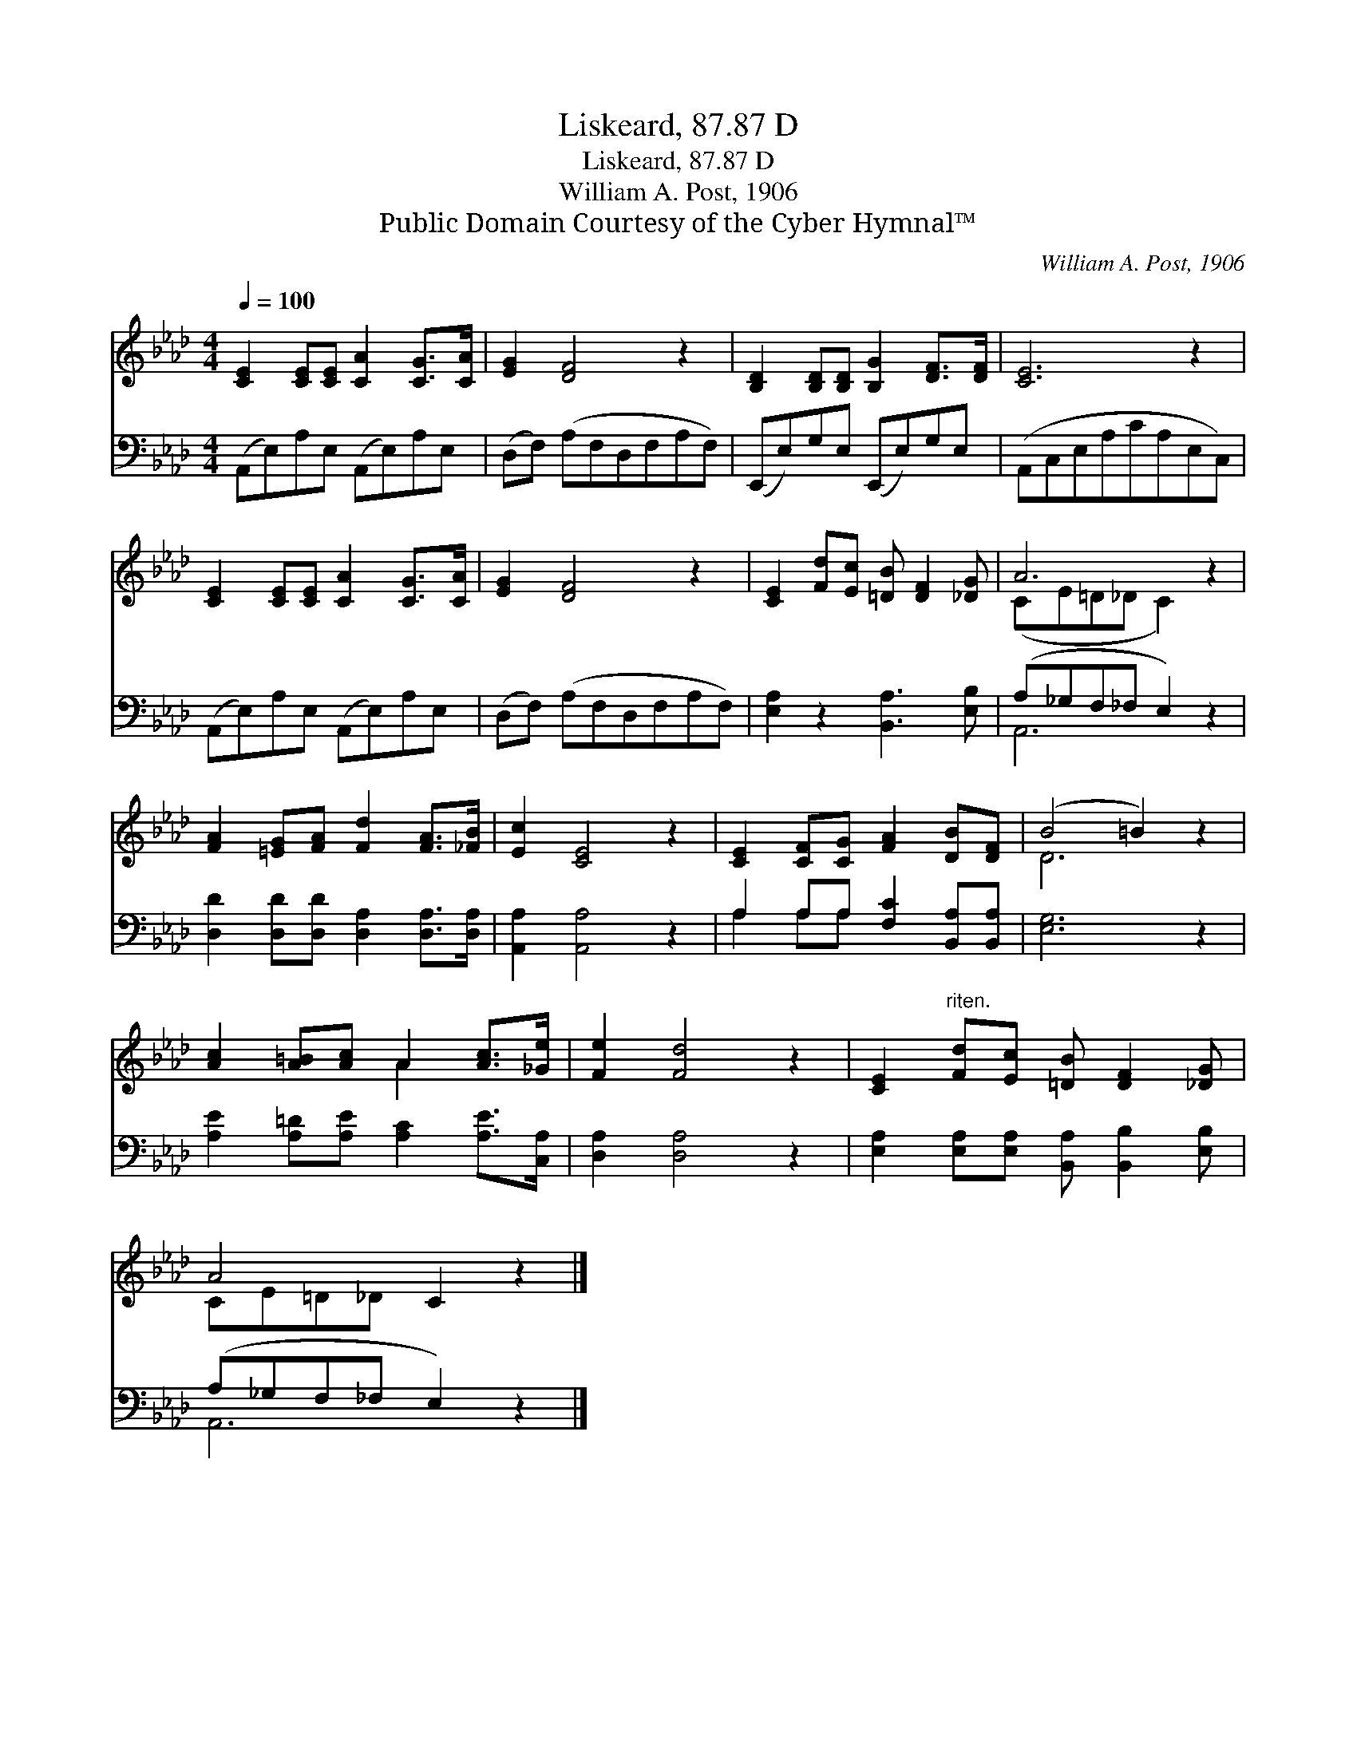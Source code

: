 X:1
T:Liskeard, 87.87 D
T:Liskeard, 87.87 D
T:William A. Post, 1906
T:Public Domain Courtesy of the Cyber Hymnal™
C:William A. Post, 1906
Z:Public Domain
Z:Courtesy of the Cyber Hymnal™
%%score ( 1 2 ) ( 3 4 )
L:1/8
Q:1/4=100
M:4/4
K:Ab
V:1 treble 
V:2 treble 
V:3 bass 
V:4 bass 
V:1
 [CE]2 [CE][CE] [CA]2 [CG]>[CA] | [EG]2 [DF]4 z2 | [B,D]2 [B,D][B,D] [B,G]2 [DF]>[DF] | [CE]6 z2 | %4
 [CE]2 [CE][CE] [CA]2 [CG]>[CA] | [EG]2 [DF]4 z2 | [CE]2 [Fd][Ec] [=DB] [DF]2 [_DG] | A6 z2 | %8
 [FA]2 [=EG][FA] [Fd]2 [FA]>[_FB] | [Ec]2 [CE]4 z2 | [CE]2 [CF][CG] [FA]2 [DB][DF] | (B4 =B2) z2 | %12
 [Ac]2 [A=B][Ac] A2 [Ac]>[_Ge] | [Fe]2 [Fd]4 z2 | [CE]2"^riten." [Fd][Ec] [=DB] [DF]2 [_DG] | %15
 A4 C2 z2 |] %16
V:2
 x8 | x8 | x8 | x8 | x8 | x8 | x8 | (CE=D_D C2) x2 | x8 | x8 | x8 | D6 x2 | x4 A2 x2 | x8 | x8 | %15
 CE=D_D x4 |] %16
V:3
 (A,,E,)A,E, (A,,E,)A,E, | (D,F,) (A,F,D,F,A,F,) | (E,,E,)G,E, (E,,E,)G,E, | (A,,C,E,A,CA,E,C,) | %4
 (A,,E,)A,E, (A,,E,)A,E, | (D,F,) (A,F,D,F,A,F,) | [E,A,]2 z2 [B,,A,]3 [E,B,] | %7
 (A,_G,F,_F, E,2) z2 | [D,D]2 [D,D][D,D] [D,A,]2 [D,A,]>[D,A,] | [A,,A,]2 [A,,A,]4 z2 | %10
 A,2 A,A, [F,C]2 [B,,A,][B,,A,] | [E,G,]6 z2 | [A,E]2 [A,=D][A,E] [A,C]2 [A,E]>[C,A,] | %13
 [D,A,]2 [D,A,]4 z2 | [E,A,]2 [E,A,][E,A,] [B,,A,] [B,,B,]2 [E,B,] | (A,_G,F,_F, E,2) z2 |] %16
V:4
 x8 | x8 | x8 | x8 | x8 | x8 | x8 | A,,6 x2 | x8 | x8 | A,2 A,A, x4 | x8 | x8 | x8 | x8 | %15
 A,,6 x2 |] %16

